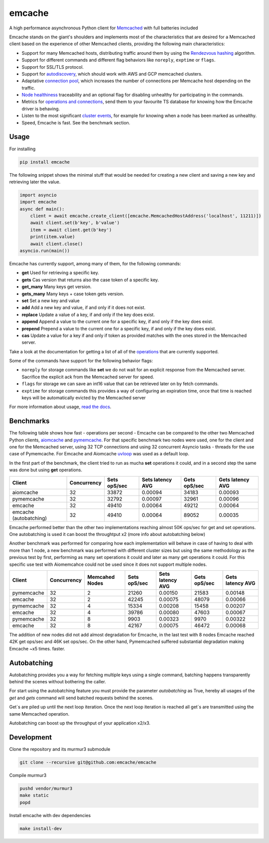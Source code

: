 emcache
#######

A high performance asynchronous Python client for `Memcached <https://memcached.org/>`_ with full batteries included

.. image:: https://readthedocs.org/projects/emcache/badge/?version=latest
  :target: https://emcache.readthedocs.io/en/latest/?badge=latest

.. image:: https://github.com/emcache/emcache/workflows/CI/badge.svg
  :target: https://github.com/emcache/emcache/workflows/CI/badge.svg

.. image:: https://github.com/emcache/emcache/workflows/PyPi%20release/badge.svg
  :target: https://github.com/emcache/emcache/workflows/PyPi%20release/badge.svg

Emcache stands on the giant's shoulders and implements most of the characteristics that are desired for a Memcached client based
on the experience of other Memcached clients, providing the following main characteristics:

- Support for many Memcached hosts, distributing traffic around them by using the `Rendezvous hashing <https://emcache.readthedocs.io/en/latest/advanced_topics.html#hashing-algorithm>`_ algorithm.
- Support for different commands and different flag behaviors like ``noreply``, ``exptime`` or ``flags``.
- Support for SSL/TLS protocol.
- Support for `autodiscovery <https://emcache.readthedocs.io/en/latest/client.html#autodiscovery>`_, which should work with AWS and GCP memcached clusters.
- Adaptative `connection pool <https://emcache.readthedocs.io/en/latest/advanced_topics.html#connection-pool>`_, which increases the number of connections per Memcache host depending on the traffic.
- `Node healthiness <https://emcache.readthedocs.io/en/latest/advanced_topics.html#healthy-and-unhealthy-nodes>`_ traceability and an optional flag for disabling unhealthy for participating in the commands.
- Metrics for `operations and connections <https://emcache.readthedocs.io/en/latest/cluster_managment.html#connection-pool-metrics>`_, send them to your favourite TS database for knowing how the Emcache driver is behaving.
- Listen to the most significant `cluster events <https://emcache.readthedocs.io/en/latest/advanced_topics.html#cluster-events>`_, for example for knowing when a node has been marked as unhealthy.
- Speed, Emcache is fast. See the benchmark section.

Usage
==========

For installing

.. code-block:: bash

    pip install emcache

The following snippet shows the minimal stuff that would be needed for creating a new client and saving a new key and retrieving later the value.

.. code-block:: python

    import asyncio
    import emcache
    async def main():
        client = await emcache.create_client([emcache.MemcachedHostAddress('localhost', 11211)])
        await client.set(b'key', b'value')
        item = await client.get(b'key')
        print(item.value)
        await client.close()
    asyncio.run(main())

Emcache has currently support, among many of them, for the following commands:

- **get** Used for retrieving a specific key.
- **gets** Cas version that returns also the case token of a specific key.
- **get_many** Many keys get version.
- **gets_many** Many keys + case token gets version.
- **set** Set a new key and value
- **add** Add a new key and value, if and only if it does not exist.
- **replace** Update a value of a key, if and only if the key does exist.
- **append** Append a value to the current one for a specific key, if and only if the key does exist.
- **prepend** Prepend a value to the current one for a specific key, if and only if the key does exist.
- **cas** Update a value for a key if and only if token as provided matches with the ones stored in the Memcached server.

Take a look at the documentation for getting a list of all of the `operations <https://emcache.readthedocs.io/en/latest/operations.html>`_ that are currently supported.

Some of the commands have support for the following behavior flags:

- ``noreply`` for storage commands like **set** we do not wait for an explicit response from the Memcached server. Sacrifice the explicit ack from the Memcached server for speed.
- ``flags`` for storage we can save an int16 value that can be retrieved later on by fetch commands.
- ``exptime`` for storage commands this provides a way of configuring an expiration time, once that time is reached keys will be automatically evicted by the Memcached server

For more information about usage, `read the docs <https://emcache.readthedocs.io/en/latest/>`_.


Benchmarks
===========

The following table shows how fast - operations per second - Emcache can be compared to the other two Memcached Python clients,
`aiomcache <https://github.com/aio-libs/aiomcache>`_ and `pymemcache <https://github.com/pinterest/pymemcache>`_.
For that specific benchmark two nodes were used, one for the client and one for the Memcached server, using 32 TCP connections
and using 32 concurrent Asyncio tasks - threads for the use case of Pymemcache. For Emcache and Aiomcache
`uvloop <https://github.com/MagicStack/uvloop>`_ was used as a default loop.

In the first part of the benchmark, the client tried to run as mucha **set** operations it could, and in a second step the same was
done but using **get** operations.

+------------------------+---------------+---------------+-------------------+--------------------+------------------+
| Client                 | Concurrency   | Sets opS/sec  | Sets latency AVG  |  Gets opS/sec      | Gets latency AVG |
+========================+===============+===============+===================+====================+==================+
| aiomcache              |            32 |         33872 |           0.00094 |              34183 |          0.00093 |
+------------------------+---------------+---------------+-------------------+--------------------+------------------+
| pymemcache             |            32 |         32792 |           0.00097 |              32961 |          0.00096 |
+------------------------+---------------+---------------+-------------------+--------------------+------------------+
| emcache                |            32 |         49410 |           0.00064 |              49212 |          0.00064 |
+------------------------+---------------+---------------+-------------------+--------------------+------------------+
| emcache (autobatching) |            32 |         49410 |           0.00064 |              89052 |          0.00035 |
+------------------------+---------------+---------------+-------------------+--------------------+------------------+

Emcache performed better than the other two implementations reaching almost 50K ops/sec for get and set operations. One autobatching is used
it can boost the throughtput x2 (more info about autobatching below)

Another benchmark was performed for comparing how each implementation will behave in case of having to deal with more than 1 node, a new
benchmark was performed with different cluster sizes but using the same methodology as the previous test by first, performing as many set
operations it could and later as many get operations it could. For this specific use test with Aiomemcahce could not be used since it
does not support multiple nodes.

+-------------+-------------+---------------+---------------+------------------+--------------+------------------+
| Client      | Concurrency | Memcahed Nodes| Sets opS/sec  | Sets latency AVG | Gets opS/sec | Gets latency AVG |
+=============+=============+===============+===============+==================+==============+==================+
| pymemcache  |          32 |             2 |         21260 |          0.00150 |        21583 |          0.00148 |
+-------------+-------------+---------------+---------------+------------------+--------------+------------------+
| emcache     |          32 |             2 |         42245 |          0.00075 |        48079 |          0.00066 |
+-------------+-------------+---------------+---------------+------------------+--------------+------------------+
| pymemcache  |          32 |             4 |         15334 |          0.00208 |        15458 |          0.00207 |
+-------------+-------------+---------------+---------------+------------------+--------------+------------------+
| emcache     |          32 |             4 |         39786 |          0.00080 |        47603 |          0.00067 |
+-------------+-------------+---------------+---------------+------------------+--------------+------------------+
| pymemcache  |          32 |             8 |          9903 |          0.00323 |         9970 |          0.00322 |
+-------------+-------------+---------------+---------------+------------------+--------------+------------------+
| emcache     |          32 |             8 |         42167 |          0.00075 |        46472 |          0.00068 |
+-------------+-------------+---------------+---------------+------------------+--------------+------------------+

The addition of new nodes did not add almost degradation for Emcache, in the last test with 8 nodes Emcache reached 42K
get ops/sec and 46K set ops/sec. On the other hand, Pymemcached suffered substantial degradation making Emcache ~x5 times.
faster.

Autobatching
============

Autobatching provides you a way for fetching multiple keys using a single command, batching happens transparently behind the scenes
without bothering the caller.

For start using the autobatching feature you must provide the parameter `autobatching` as True, hereby all usages of the `get` and `gets` 
command will send batched requests behind the scenes.

Get´s are piled up until the next loop iteration. Once the next loop iteration is reached all get´s are transmitted using the
same Memcached operation.

Autobatching can boost up the throughput of your application x2/x3.

Development
===========

Clone the repository and its murmur3 submodule

.. code-block:: bash

    git clone --recursive git@github.com:emcache/emcache

Compile murmur3

.. code-block:: bash

    pushd vendor/murmur3
    make static
    popd

Install emcache with dev dependencies

.. code-block:: bash

    make install-dev
